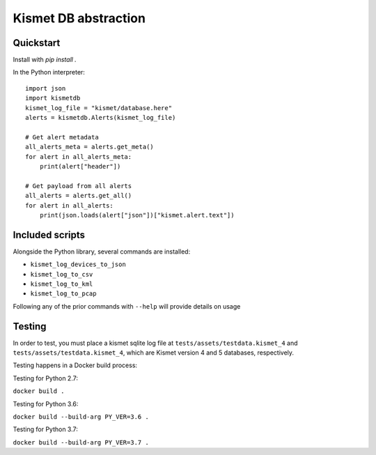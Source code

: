 Kismet DB abstraction
=====================


.. image:: https://readthedocs.org/projects/kismetdb/badge/?version=latest
   :target: https://kismetdb.readthedocs.io/en/latest/?badge=latest
   :alt: Documentation Status


Quickstart
----------

Install with `pip install .`

In the Python interpreter:

::

    import json
    import kismetdb
    kismet_log_file = "kismet/database.here"
    alerts = kismetdb.Alerts(kismet_log_file)

    # Get alert metadata
    all_alerts_meta = alerts.get_meta()
    for alert in all_alerts_meta:
        print(alert["header"])

    # Get payload from all alerts
    all_alerts = alerts.get_all()
    for alert in all_alerts:
        print(json.loads(alert["json"])["kismet.alert.text"])


Included scripts
----------------

Alongside the Python library, several commands are installed:

* ``kismet_log_devices_to_json``
* ``kismet_log_to_csv``
* ``kismet_log_to_kml``
* ``kismet_log_to_pcap``

Following any of the prior commands with ``--help`` will provide details on
usage


Testing
-------

In order to test, you must place a kismet sqlite log file at
``tests/assets/testdata.kismet_4`` and ``tests/assets/testdata.kismet_4``,
which are Kismet version 4 and 5 databases, respectively.

Testing happens in a Docker build process:

Testing for Python 2.7:

``docker build .``

Testing for Python 3.6:

``docker build --build-arg PY_VER=3.6 .``

Testing for Python 3.7:

``docker build --build-arg PY_VER=3.7 .``

